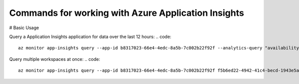 Commands for working with Azure Application Insights
==============================================

# Basic Usage

Query a Application Insights application for data over the last 12 hours:
.. code:: 
    az monitor app-insights query --app-id b8317023-66e4-4edc-8a5b-7c002b22f92f --analytics-query "availabilityResults | summarize count() by bin(timestamp, 15m), success" -t PT12H

Query multiple workspaces at once:
.. code::
    az monitor app-insights query --app-id b8317023-66e4-4edc-8a5b-7c002b22f92f f5b6ed22-4942-41c4-becd-1943e5a1b71f --analytics-query "requests | summarize count() by toint(resultCode)"
